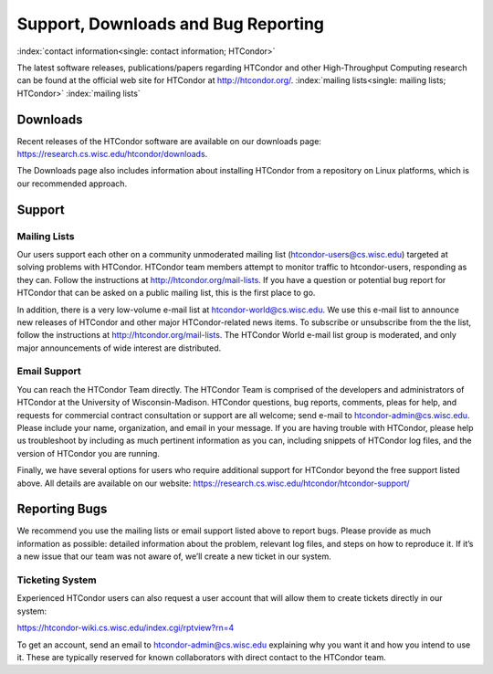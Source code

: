 Support, Downloads and Bug Reporting
====================================

:index:`contact information<single: contact information; HTCondor>`

The latest software releases, publications/papers regarding HTCondor and
other High-Throughput Computing research can be found at the official
web site for HTCondor at
`http://htcondor.org/ <http://htcondor.org/>`_.
:index:`mailing lists<single: mailing lists; HTCondor>` :index:`mailing lists`


Downloads
---------

Recent releases of the HTCondor software are available on our downloads page: 
https://research.cs.wisc.edu/htcondor/downloads.

The Downloads page also includes information about installing HTCondor from
a repository on Linux platforms, which is our recommended approach.


Support
-------

Mailing Lists
'''''''''''''

Our users support each other on a community unmoderated mailing list
(htcondor-users@cs.wisc.edu) targeted at solving problems with
HTCondor. HTCondor team members attempt to monitor traffic to
htcondor-users, responding as they can. Follow the instructions at
http://htcondor.org/mail-lists.
If you have a question or potential bug report for HTCondor that
can be asked on a public mailing list, this is the first place to go.

In addition, there is a very low-volume e-mail list at htcondor-world@cs.wisc.edu.
We use this e-mail list to announce new releases of
HTCondor and other major HTCondor-related news items. To subscribe or
unsubscribe from the the list, follow the instructions at
http://htcondor.org/mail-lists.
The HTCondor World e-mail list group is moderated, and only
major announcements of wide interest are distributed.

Email Support
'''''''''''''

You can reach the HTCondor Team directly. The HTCondor Team is
comprised of the developers and administrators of HTCondor at the
University of Wisconsin-Madison. HTCondor questions, bug reports,
comments, pleas for help, and requests for commercial contract 
consultation or support are all welcome; send e-mail to
`htcondor-admin@cs.wisc.edu <mailto:htcondor-admin@cs.wisc.edu>`_.
Please include your name, organization, and email in your
message. If you are having trouble with HTCondor, please help us
troubleshoot by including as much pertinent information as you can,
including snippets of HTCondor log files, and the version
of HTCondor you are running.

Finally, we have several options for users who require additional support for
HTCondor beyond the free support listed above. All details are available on
our website: https://research.cs.wisc.edu/htcondor/htcondor-support/


Reporting Bugs
--------------

We recommend you use the mailing lists or email support listed above to report
bugs. Please provide as much information as possible: detailed information 
about the problem, relevant log files, and steps on how to reproduce it. 
If it’s a new issue that our team was not aware of, we’ll create a new ticket 
in our system.

Ticketing System
''''''''''''''''

Experienced HTCondor users can also request a user account that will allow
them to create tickets directly in our system:

https://htcondor-wiki.cs.wisc.edu/index.cgi/rptview?rn=4

To get an account, send an email to htcondor-admin@cs.wisc.edu explaining why
you want it and how you intend to use it. These are typically reserved for 
known collaborators with direct contact to the HTCondor team.